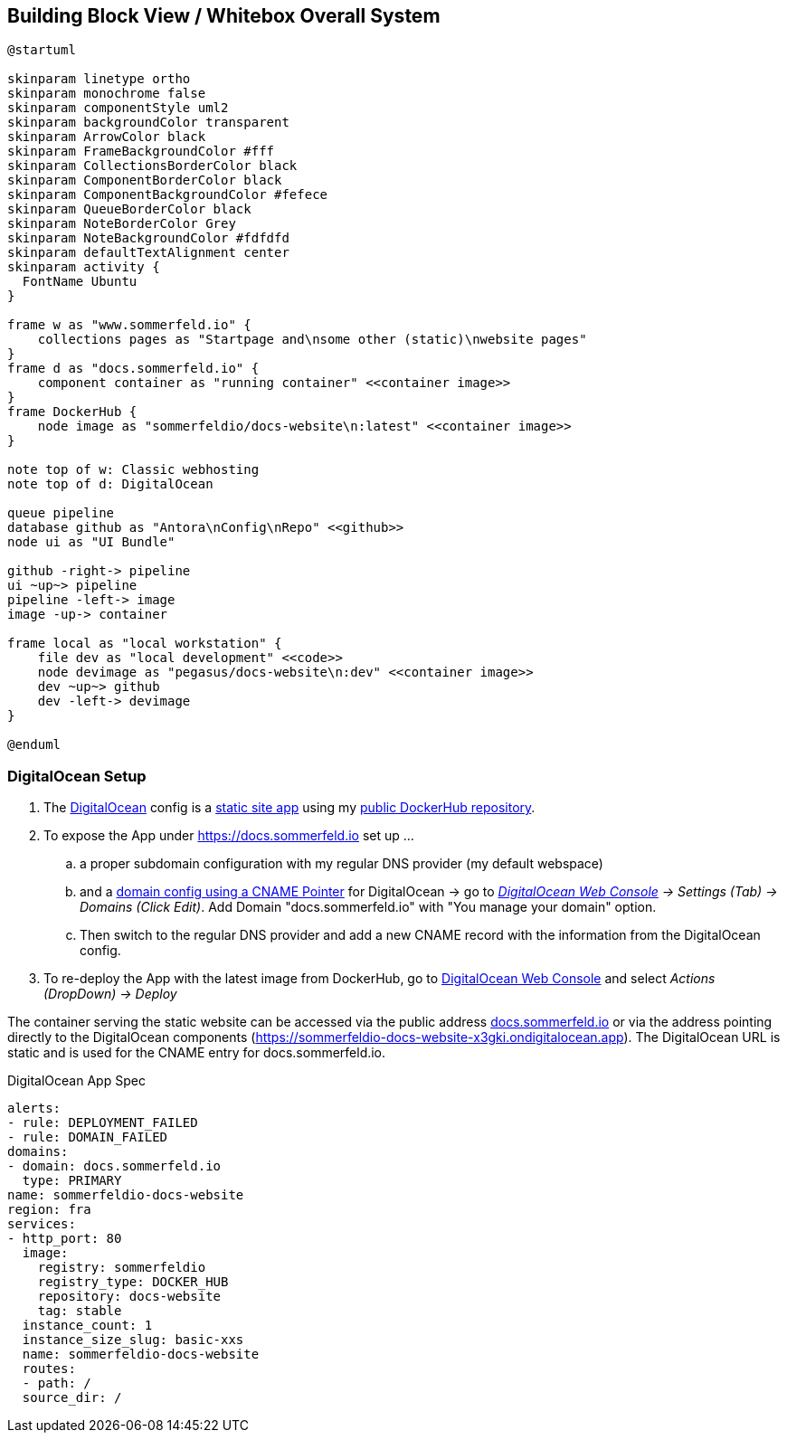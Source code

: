 == Building Block View / Whitebox Overall System
[plantuml, rendered-plantuml-image, svg]
----
@startuml

skinparam linetype ortho
skinparam monochrome false
skinparam componentStyle uml2
skinparam backgroundColor transparent
skinparam ArrowColor black
skinparam FrameBackgroundColor #fff
skinparam CollectionsBorderColor black
skinparam ComponentBorderColor black
skinparam ComponentBackgroundColor #fefece
skinparam QueueBorderColor black
skinparam NoteBorderColor Grey
skinparam NoteBackgroundColor #fdfdfd
skinparam defaultTextAlignment center
skinparam activity {
  FontName Ubuntu
}

frame w as "www.sommerfeld.io" {
    collections pages as "Startpage and\nsome other (static)\nwebsite pages"
}
frame d as "docs.sommerfeld.io" {
    component container as "running container" <<container image>>
}
frame DockerHub {
    node image as "sommerfeldio/docs-website\n:latest" <<container image>>
}

note top of w: Classic webhosting
note top of d: DigitalOcean

queue pipeline
database github as "Antora\nConfig\nRepo" <<github>>
node ui as "UI Bundle"

github -right-> pipeline
ui ~up~> pipeline
pipeline -left-> image
image -up-> container

frame local as "local workstation" {
    file dev as "local development" <<code>>
    node devimage as "pegasus/docs-website\n:dev" <<container image>>
    dev ~up~> github
    dev -left-> devimage
}

@enduml
----

=== DigitalOcean Setup
. The link:https://www.digitalocean.com[DigitalOcean] config is a link:https://docs.digitalocean.com/products/app-platform[static site app] using my link:https://hub.docker.com/r/sommerfeldio/docs-website[public DockerHub repository].
. To expose the App under https://docs.sommerfeld.io set up ...
.. a proper subdomain configuration with my regular DNS provider (my default webspace)
.. and a link:https://docs.digitalocean.com/products/app-platform/how-to/manage-domains/#option-2-using-a-cname-pointer[domain config using a CNAME Pointer] for DigitalOcean -> go to _link:https://cloud.digitalocean.com/apps/c8dd3f6e-9895-4011-98b9-3ee37b61913b[DigitalOcean Web Console] -> Settings (Tab) -> Domains (Click Edit)_. Add Domain "docs.sommerfeld.io" with "You manage your domain" option.
.. Then switch to the regular DNS provider and add a new CNAME record with the information from the DigitalOcean config.
. To re-deploy the App with the latest image from DockerHub, go to link:https://cloud.digitalocean.com/apps/c8dd3f6e-9895-4011-98b9-3ee37b61913b[DigitalOcean Web Console] and select _Actions (DropDown) -> Deploy_

The container serving the static website can be accessed via the public address link:https://docs.sommerfeld.io[docs.sommerfeld.io] or via the address pointing directly to the DigitalOcean components (https://sommerfeldio-docs-website-x3gki.ondigitalocean.app). The DigitalOcean URL is static and is used for the CNAME entry for docs.sommerfeld.io.

.DigitalOcean App Spec
[source, yaml]
----
alerts:
- rule: DEPLOYMENT_FAILED
- rule: DOMAIN_FAILED
domains:
- domain: docs.sommerfeld.io
  type: PRIMARY
name: sommerfeldio-docs-website
region: fra
services:
- http_port: 80
  image:
    registry: sommerfeldio
    registry_type: DOCKER_HUB
    repository: docs-website
    tag: stable
  instance_count: 1
  instance_size_slug: basic-xxs
  name: sommerfeldio-docs-website
  routes:
  - path: /
  source_dir: /
----
